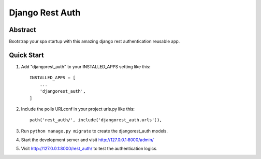 ===================
Django Rest Auth
===================




Abstract
-----------
Bootstrap your spa startup with this amazing django rest authentication reusable app.

Quick Start
-----------

1. Add "djangorest_auth" to your INSTALLED_APPS setting like this::

    INSTALLED_APPS = [
        ...
        'djangorest_auth',
    ]

2. Include the polls URLconf in your project urls.py like this::

    path('rest_auth/', include('djangorest_auth.urls')),

3. Run ``python manage.py migrate`` to create the djangorest_auth models.

4. Start the development server and visit http://127.0.0.1:8000/admin/

5. Visit http://127.0.0.1:8000/rest_auth/ to test the authentication logics.